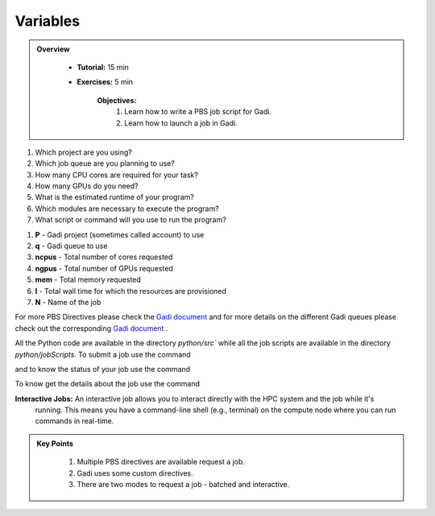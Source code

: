 Variables
-----------

.. admonition:: Overview
   :class: Overview

    * **Tutorial:** 15 min
    * **Exercises:** 5 min

        **Objectives:**
            #. Learn how to write a PBS job script for Gadi.
            #. Learn how to launch a job in Gadi.

1.  Which project are you using?
2.  Which job queue are you planning to use?
3.  How many CPU cores are required for your task?
4.  How many GPUs do you need?
5.  What is the estimated runtime of your program?
6.  Which modules are necessary to execute the program?
7.  What script or command will you use to run the program?


.. code-block:: console
    :linenos:

    #!/bin/bash

    #PBS -P vp91 
    #PBS -q normal
    #PBS -l ncpus=48
    #PBS -l mem=10GB
    #PBS -l walltime=00:02:00
    #PBS -N testScript

    module load python3/3.11.0
    module load papi/7.0.1

    . /scratch/vp91/Training-Venv/intro-parallel-prog/bin/activate

    which python

#. **P** - Gadi project (sometimes called account) to use
#. **q** - Gadi queue to use
#. **ncpus** - Total number of cores requested
#. **ngpus** - Total number of GPUs requested
#. **mem** - Total memory requested
#. **l** - Total wall time for which the resources are provisioned
#. **N** - Name of the job 


For more PBS Directives please check the `Gadi document <https://opus.nci.org.au/display/Help/PBS+Directives+Explained>`_ and for more details on the 
different Gadi queues please check out the corresponding `Gadi document <https://opus.nci.org.au/display/Help/Queue+Structure>`_ .

All the Python code are available in the directory `python/src`` while all the job scripts are available in the 
directory `python/jobScripts`. To submit a job use 
the command

.. code-block:: console
    :linenos:

    qsub 0_test_script.pbs

and to know the status of your job use the command

.. code-block:: console
    :linenos:

    qstat <jobid>

To know get the details about the job use the command

.. code-block:: console
    :linenos:

    qstat -swx <jobid>


**Interactive Jobs:** An interactive job allows you to interact directly with the HPC system and the job while it's 
 running. This means you have a command-line shell (e.g., terminal) on the compute node where you 
 can run commands in real-time.

.. code-block:: console
    :linenos:

    qsub -I -q normal  -P vp91 -l walltime=00:10:00,ncpus=48,mem=10GB

.. admonition:: Key Points
   :class: hint

    #. Multiple PBS directives are available request a job.
    #. Gadi uses some custom directives.
    #. There are two modes to request a job - batched and interactive.

